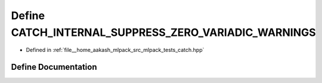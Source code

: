 .. _exhale_define_catch_8hpp_1af9c2d6807f17109481b536551c0c10bf:

Define CATCH_INTERNAL_SUPPRESS_ZERO_VARIADIC_WARNINGS
=====================================================

- Defined in :ref:`file__home_aakash_mlpack_src_mlpack_tests_catch.hpp`


Define Documentation
--------------------


.. doxygendefine:: CATCH_INTERNAL_SUPPRESS_ZERO_VARIADIC_WARNINGS
